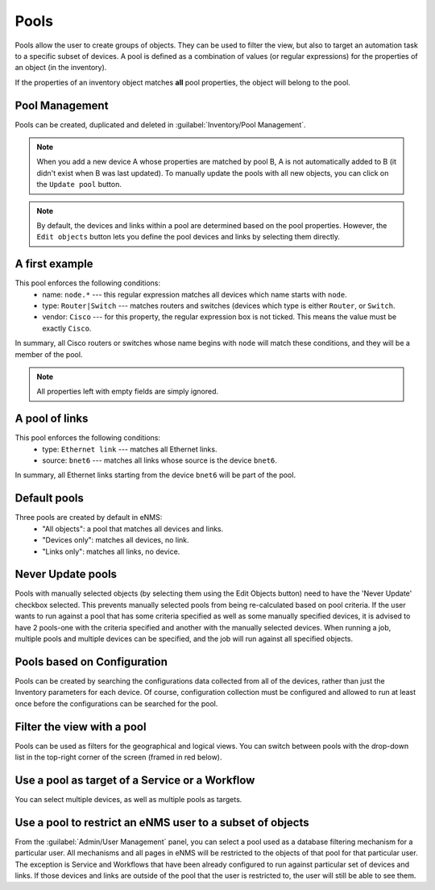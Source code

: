 ============
Pools
============

Pools allow the user to create groups of objects. They can be used to filter the view, but also to target an automation task to a specific subset of devices.
A pool is defined as a combination of values (or regular expressions) for the properties of an object (in the inventory). 

If the properties of an inventory object matches **all** pool properties, the object will belong to the pool.

Pool Management
---------------

Pools can be created, duplicated and deleted in :guilabel:`Inventory/Pool Management`.

.. image:: /_static/inventory/pools/pool_management.png
   :alt: Pool Management
   :align: center

.. note:: When you add a new device A whose properties are matched by pool B, A is not automatically added to B (it didn't exist when B was last updated). To manually update the pools with all new objects, you can click on the ``Update pool`` button.
.. note:: By default, the devices and links within a pool are determined based on the pool properties. However, the ``Edit objects`` button lets you define the pool devices and links by selecting them directly.

A first example
---------------

.. image:: /_static/inventory/pools/device_filtering.png
   :alt: Device Filtering
   :align: center

This pool enforces the following conditions:
 * name: ``node.*`` --- this regular expression matches all devices which name starts with ``node``.
 * type: ``Router|Switch`` --- matches routers and switches (devices which type is either ``Router``, or ``Switch``.
 * vendor: ``Cisco`` --- for this property, the regular expression box is not ticked. This means the value must be exactly ``Cisco``.

In summary, all Cisco routers or switches whose name begins with ``node`` will match these conditions, and they will be a member of the pool.

.. note:: All properties left with empty fields are simply ignored.

A pool of links
---------------

.. image:: /_static/inventory/pools/link_filtering.png
   :alt: Link filtering
   :align: center

This pool enforces the following conditions:
 * type: ``Ethernet link`` --- matches all Ethernet links.
 * source: ``bnet6`` --- matches all links whose source is the device ``bnet6``.

In summary, all Ethernet links starting from the device ``bnet6`` will be part of the pool.

Default pools
-------------

Three pools are created by default in eNMS:
  - "All objects": a pool that matches all devices and links.
  - "Devices only": matches all devices, no link.
  - "Links only": matches all links, no device.

Never Update pools
------------------

Pools with manually selected objects (by selecting them using the Edit Objects button) need to have the 'Never Update' checkbox
selected. This prevents manually selected pools from being re-calculated based on pool criteria.  If the user wants to run against
a pool that has some criteria specified as well as some manually specified devices, it is advised to have 2 pools-one with the criteria
specified and another with the manually selected devices.  When running a job, multiple pools and multiple devices can be specified, and
the job will run against all specified objects.

Pools based on Configuration
----------------------------

Pools can be created by searching the configurations data collected from all of the devices, rather than just the Inventory parameters
for each device. Of course, configuration collection must be configured and allowed to run at least once before the configurations can
be searched for the pool.

Filter the view with a pool
---------------------------

Pools can be used as filters for the geographical and logical views.
You can switch between pools with the drop-down list in the top-right corner of the screen (framed in red below).

.. image:: /_static/inventory/pools/view_filter.png
   :alt: Apply a filter to the view
   :align: center

Use a pool as target of a Service or a Workflow
-----------------------------------------------

You can select multiple devices, as well as multiple pools as targets.

.. image:: /_static/inventory/pools/target_pool.png
   :alt: Use a pool as a target
   :align: center

Use a pool to restrict an eNMS user to a subset of objects
----------------------------------------------------------

From the :guilabel:`Admin/User Management` panel, you can select a pool used as a database filtering mechanism for a particular user.
All mechanisms and all pages in eNMS will be restricted to the objects of that pool for that particular user. The exception is Service and Workflows
that have been already configured to run against particular set of devices and links. If those devices and links are outside of the pool that the user is restricted to, the user will still be able to see them.
